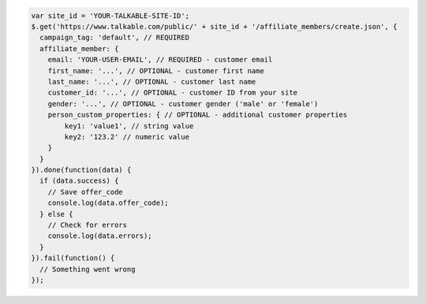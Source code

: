 .. code-block:: javascript

  var site_id = 'YOUR-TALKABLE-SITE-ID';
  $.get('https://www.talkable.com/public/' + site_id + '/affiliate_members/create.json', {
    campaign_tag: 'default', // REQUIRED
    affiliate_member: {
      email: 'YOUR-USER-EMAIL', // REQUIRED - customer email
      first_name: '...', // OPTIONAL - customer first name
      last_name: '...', // OPTIONAL - customer last name
      customer_id: '...', // OPTIONAL - customer ID from your site
      gender: '...', // OPTIONAL - customer gender ('male' or 'female')
      person_custom_properties: { // OPTIONAL - additional customer properties
          key1: 'value1', // string value
          key2: '123.2' // numeric value
      }
    }
  }).done(function(data) {
    if (data.success) {
      // Save offer_code
      console.log(data.offer_code);
    } else {
      // Check for errors
      console.log(data.errors);
    }
  }).fail(function() {
    // Something went wrong
  });
